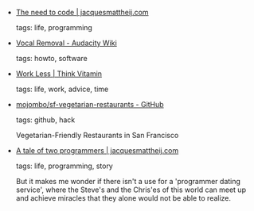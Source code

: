 #+BEGIN_COMMENT
.. link:
.. description:
.. tags: bookmarks
.. date: 2011/03/10 23:59:59
.. title: Bookmarks [2011/03/10]
.. slug: bookmarks-2011-03-10
.. category: bookmarks
#+END_COMMENT


- [[http://jacquesmattheij.com/The+need+to+code][The need to code | jacquesmattheij.com]]

  tags: life, programming
  



- [[http://wiki.audacityteam.org/index.php?title=Vocal_Removal][Vocal Removal - Audacity Wiki]]

  tags: howto, software
  



- [[http://thinkvitamin.com/fully-carsonified/work-less/][Work Less | Think Vitamin]]

  tags: life, work, advice, time
  



- [[https://github.com/mojombo/sf-vegetarian-restaurants][mojombo/sf-vegetarian-restaurants - GitHub]]

  tags: github, hack
  
    Vegetarian-Friendly Restaurants in San Francisco



- [[http://jacquesmattheij.com/A+tale+of+two+programmers][A tale of two programmers | jacquesmattheij.com]]

  tags: life, programming, story
  
    But it makes me wonder if there isn't a use for a 'programmer
    dating service', where the Steve's and the Chris'es of this world
    can meet up and achieve miracles that they alone would not be able
    to realize.


